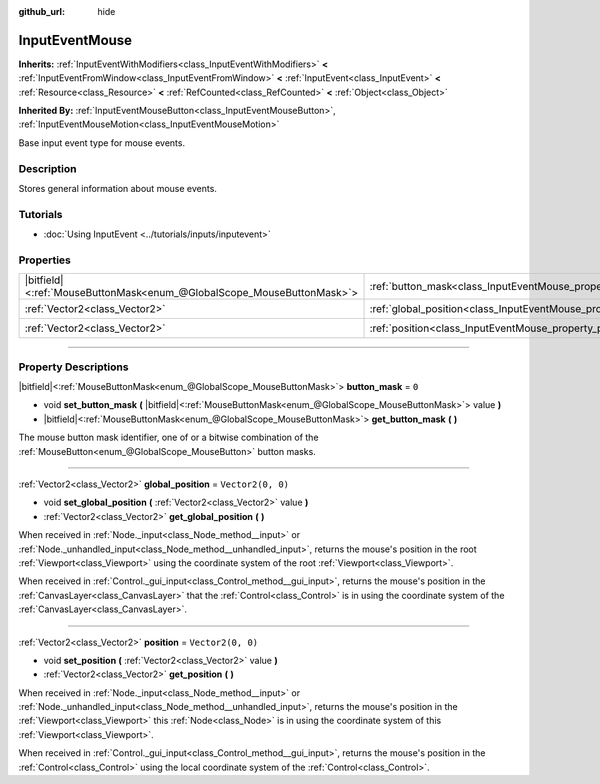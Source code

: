 :github_url: hide

.. DO NOT EDIT THIS FILE!!!
.. Generated automatically from Godot engine sources.
.. Generator: https://github.com/godotengine/godot/tree/4.1/doc/tools/make_rst.py.
.. XML source: https://github.com/godotengine/godot/tree/4.1/doc/classes/InputEventMouse.xml.

.. _class_InputEventMouse:

InputEventMouse
===============

**Inherits:** :ref:`InputEventWithModifiers<class_InputEventWithModifiers>` **<** :ref:`InputEventFromWindow<class_InputEventFromWindow>` **<** :ref:`InputEvent<class_InputEvent>` **<** :ref:`Resource<class_Resource>` **<** :ref:`RefCounted<class_RefCounted>` **<** :ref:`Object<class_Object>`

**Inherited By:** :ref:`InputEventMouseButton<class_InputEventMouseButton>`, :ref:`InputEventMouseMotion<class_InputEventMouseMotion>`

Base input event type for mouse events.

.. rst-class:: classref-introduction-group

Description
-----------

Stores general information about mouse events.

.. rst-class:: classref-introduction-group

Tutorials
---------

- :doc:`Using InputEvent <../tutorials/inputs/inputevent>`

.. rst-class:: classref-reftable-group

Properties
----------

.. table::
   :widths: auto

   +-------------------------------------------------------------------------+------------------------------------------------------------------------+-------------------+
   | |bitfield|\<:ref:`MouseButtonMask<enum_@GlobalScope_MouseButtonMask>`\> | :ref:`button_mask<class_InputEventMouse_property_button_mask>`         | ``0``             |
   +-------------------------------------------------------------------------+------------------------------------------------------------------------+-------------------+
   | :ref:`Vector2<class_Vector2>`                                           | :ref:`global_position<class_InputEventMouse_property_global_position>` | ``Vector2(0, 0)`` |
   +-------------------------------------------------------------------------+------------------------------------------------------------------------+-------------------+
   | :ref:`Vector2<class_Vector2>`                                           | :ref:`position<class_InputEventMouse_property_position>`               | ``Vector2(0, 0)`` |
   +-------------------------------------------------------------------------+------------------------------------------------------------------------+-------------------+

.. rst-class:: classref-section-separator

----

.. rst-class:: classref-descriptions-group

Property Descriptions
---------------------

.. _class_InputEventMouse_property_button_mask:

.. rst-class:: classref-property

|bitfield|\<:ref:`MouseButtonMask<enum_@GlobalScope_MouseButtonMask>`\> **button_mask** = ``0``

.. rst-class:: classref-property-setget

- void **set_button_mask** **(** |bitfield|\<:ref:`MouseButtonMask<enum_@GlobalScope_MouseButtonMask>`\> value **)**
- |bitfield|\<:ref:`MouseButtonMask<enum_@GlobalScope_MouseButtonMask>`\> **get_button_mask** **(** **)**

The mouse button mask identifier, one of or a bitwise combination of the :ref:`MouseButton<enum_@GlobalScope_MouseButton>` button masks.

.. rst-class:: classref-item-separator

----

.. _class_InputEventMouse_property_global_position:

.. rst-class:: classref-property

:ref:`Vector2<class_Vector2>` **global_position** = ``Vector2(0, 0)``

.. rst-class:: classref-property-setget

- void **set_global_position** **(** :ref:`Vector2<class_Vector2>` value **)**
- :ref:`Vector2<class_Vector2>` **get_global_position** **(** **)**

When received in :ref:`Node._input<class_Node_method__input>` or :ref:`Node._unhandled_input<class_Node_method__unhandled_input>`, returns the mouse's position in the root :ref:`Viewport<class_Viewport>` using the coordinate system of the root :ref:`Viewport<class_Viewport>`.

When received in :ref:`Control._gui_input<class_Control_method__gui_input>`, returns the mouse's position in the :ref:`CanvasLayer<class_CanvasLayer>` that the :ref:`Control<class_Control>` is in using the coordinate system of the :ref:`CanvasLayer<class_CanvasLayer>`.

.. rst-class:: classref-item-separator

----

.. _class_InputEventMouse_property_position:

.. rst-class:: classref-property

:ref:`Vector2<class_Vector2>` **position** = ``Vector2(0, 0)``

.. rst-class:: classref-property-setget

- void **set_position** **(** :ref:`Vector2<class_Vector2>` value **)**
- :ref:`Vector2<class_Vector2>` **get_position** **(** **)**

When received in :ref:`Node._input<class_Node_method__input>` or :ref:`Node._unhandled_input<class_Node_method__unhandled_input>`, returns the mouse's position in the :ref:`Viewport<class_Viewport>` this :ref:`Node<class_Node>` is in using the coordinate system of this :ref:`Viewport<class_Viewport>`.

When received in :ref:`Control._gui_input<class_Control_method__gui_input>`, returns the mouse's position in the :ref:`Control<class_Control>` using the local coordinate system of the :ref:`Control<class_Control>`.

.. |virtual| replace:: :abbr:`virtual (This method should typically be overridden by the user to have any effect.)`
.. |const| replace:: :abbr:`const (This method has no side effects. It doesn't modify any of the instance's member variables.)`
.. |vararg| replace:: :abbr:`vararg (This method accepts any number of arguments after the ones described here.)`
.. |constructor| replace:: :abbr:`constructor (This method is used to construct a type.)`
.. |static| replace:: :abbr:`static (This method doesn't need an instance to be called, so it can be called directly using the class name.)`
.. |operator| replace:: :abbr:`operator (This method describes a valid operator to use with this type as left-hand operand.)`
.. |bitfield| replace:: :abbr:`BitField (This value is an integer composed as a bitmask of the following flags.)`
